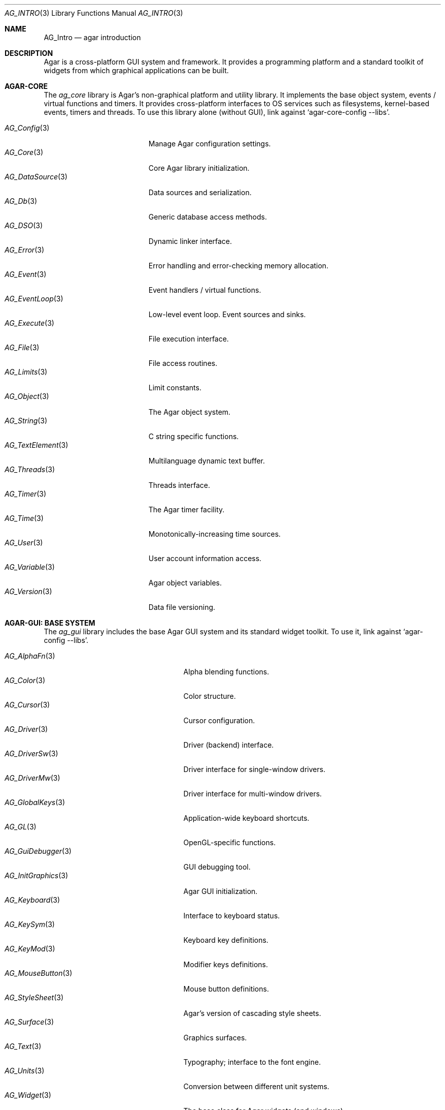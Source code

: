 .\"
.\" Copyright (c) 2001-2024 Julien Nadeau Carriere <vedge@csoft.net>
.\" All rights reserved.
.\"
.\" Redistribution and use in source and binary forms, with or without
.\" modification, are permitted provided that the following conditions
.\" are met:
.\" 1. Redistributions of source code must retain the above copyright
.\"    notice, this list of conditions and the following disclaimer.
.\" 2. Redistributions in binary form must reproduce the above copyright
.\"    notice, this list of conditions and the following disclaimer in the
.\"    documentation and/or other materials provided with the distribution.
.\" 
.\" THIS SOFTWARE IS PROVIDED BY THE AUTHOR ``AS IS'' AND ANY EXPRESS OR
.\" IMPLIED WARRANTIES, INCLUDING, BUT NOT LIMITED TO, THE IMPLIED
.\" WARRANTIES OF MERCHANTABILITY AND FITNESS FOR A PARTICULAR PURPOSE
.\" ARE DISCLAIMED. IN NO EVENT SHALL THE AUTHOR BE LIABLE FOR ANY DIRECT,
.\" INDIRECT, INCIDENTAL, SPECIAL, EXEMPLARY, OR CONSEQUENTIAL DAMAGES
.\" (INCLUDING BUT NOT LIMITED TO, PROCUREMENT OF SUBSTITUTE GOODS OR
.\" SERVICES; LOSS OF USE, DATA, OR PROFITS; OR BUSINESS INTERRUPTION)
.\" HOWEVER CAUSED AND ON ANY THEORY OF LIABILITY, WHETHER IN CONTRACT,
.\" STRICT LIABILITY, OR TORT (INCLUDING NEGLIGENCE OR OTHERWISE) ARISING
.\" IN ANY WAY OUT OF THE USE OF THIS SOFTWARE EVEN IF ADVISED OF THE
.\" POSSIBILITY OF SUCH DAMAGE.
.\"
.Dd December 21, 2022
.Dt AG_INTRO 3
.Os Agar 1.7
.Sh NAME
.Nm AG_Intro
.Nd agar introduction
.Sh DESCRIPTION
Agar is a cross-platform GUI system and framework.
It provides a programming platform and a standard toolkit of widgets from
which graphical applications can be built.
.Sh AGAR-CORE
The
.Em ag_core
library is Agar's non-graphical platform and utility library.
It implements the base object system, events / virtual functions and timers.
It provides cross-platform interfaces to OS services such as
filesystems, kernel-based events, timers and threads.
To use this library alone (without GUI), link against
.Sq agar-core-config --libs .
.Pp
.\" SYNC WITH AG_Core(3) "SEE ALSO"
.Bl -tag -width "AG_DataSource(3) " -compact
.It Xr AG_Config 3
Manage Agar configuration settings.
.It Xr AG_Core 3
Core Agar library initialization.
.It Xr AG_DataSource 3
Data sources and serialization.
.It Xr AG_Db 3
Generic database access methods.
.It Xr AG_DSO 3
Dynamic linker interface.
.It Xr AG_Error 3
Error handling and error-checking memory allocation.
.It Xr AG_Event 3
Event handlers / virtual functions.
.It Xr AG_EventLoop 3
Low-level event loop.
Event sources and sinks.
.It Xr AG_Execute 3
File execution interface.
.It Xr AG_File 3
File access routines.
.It Xr AG_Limits 3
Limit constants.
.It Xr AG_Object 3
The Agar object system.
.It Xr AG_String 3
C string specific functions.
.It Xr AG_TextElement 3
Multilanguage dynamic text buffer.
.It Xr AG_Threads 3
Threads interface.
.It Xr AG_Timer 3
The Agar timer facility.
.It Xr AG_Time 3
Monotonically-increasing time sources.
.It Xr AG_User 3
User account information access.
.It Xr AG_Variable 3
Agar object variables.
.It Xr AG_Version 3
Data file versioning.
.El
.Sh AGAR-GUI: BASE SYSTEM
The
.Em ag_gui
library includes the base Agar GUI system and its standard widget toolkit.
To use it, link against
.Sq agar-config --libs .
.Pp
.Bl -tag -width "AG_WidgetPrimitives(3) " -compact
.It Xr AG_AlphaFn 3
Alpha blending functions.
.It Xr AG_Color 3
Color structure.
.It Xr AG_Cursor 3
Cursor configuration.
.It Xr AG_Driver 3
Driver (backend) interface.
.It Xr AG_DriverSw 3
Driver interface for single-window drivers.
.It Xr AG_DriverMw 3
Driver interface for multi-window drivers.
.It Xr AG_GlobalKeys 3
Application-wide keyboard shortcuts.
.It Xr AG_GL 3
OpenGL-specific functions.
.It Xr AG_GuiDebugger 3
GUI debugging tool.
.It Xr AG_InitGraphics 3
Agar GUI initialization.
.It Xr AG_Keyboard 3
Interface to keyboard status.
.It Xr AG_KeySym 3
Keyboard key definitions.
.It Xr AG_KeyMod 3
Modifier keys definitions.
.It Xr AG_MouseButton 3
Mouse button definitions.
.It Xr AG_StyleSheet 3
Agar's version of cascading style sheets.
.It Xr AG_Surface 3
Graphics surfaces.
.It Xr AG_Text 3
Typography; interface to the font engine.
.It Xr AG_Units 3
Conversion between different unit systems.
.It Xr AG_Widget 3
The base class for Agar widgets (and windows).
.It Xr AG_WidgetPrimitives 3
Rendering primitives for GUI elements.
.It Xr AG_Window 3
The base container for Agar widgets.
.El
.Sh AGAR-GUI: STANDARD WIDGETS
Standard widgets in in
.Em ag_gui
(unless built with "--disable-widgets").
.Pp
.Bl -tag -width "AG_ObjectSelector(3) " -compact
.It Xr AG_Box 3
Horizontal/vertical widget container.
.It Xr AG_Button 3
Push-button widget.
.It Xr AG_Checkbox 3
Checkbox widget.
.It Xr AG_Combo 3
Canned text input/drop-down menu widget.
.It Xr AG_Console 3
Scrollable text console widget.
.It Xr AG_DirDlg 3
Directory selection widget.
.It Xr AG_Editable 3
The Agar text editor (plain editable field).
.It Xr AG_FileDlg 3
File selection widget.
.It Xr AG_Fixed 3
Container for fixed position/geometry widgets.
.It Xr AG_FontSelector 3
Font selection widget.
.It Xr AG_GLView 3
Low-level OpenGL context widget.
.It Xr AG_Graph 3
Graph display widget.
.It Xr AG_FixedPlotter 3
Plotter for integral values.
.It Xr AG_HSVPal 3
Hue/saturation/value color picker widget.
.It Xr AG_Icon 3
Drag-and-droppable object that can be inserted into
.Xr AG_Socket 3
widgets.
.It Xr AG_Label 3
Display a string of text (static or polled).
.It Xr AG_MPane 3
Standard single, dual, triple and quad paned view.
.It Xr AG_Menu 3
Menu widget.
.It Xr AG_Notebook 3
Notebook widget.
.It Xr AG_Numerical 3
Spinbutton widget (for integers or floats).
.\" .It Xr AG_ObjectSelector 3
.\" Selector for
.\" .Xr AG_Object 3
.\" trees.
.It Xr AG_Pane 3
Dual paned view.
.It Xr AG_Pixmap 3
Displays arbitrary surfaces.
.It Xr AG_ProgressBar 3
Progress bar widget.
.It Xr AG_Radio 3
Simple radio group widget (integer).
.It Xr AG_Scrollbar 3
Scrollbar (integer or floating-point).
.It Xr AG_Scrollview 3
Scrollable view.
.It Xr AG_Separator 3
Cosmetic separator widget.
.It Xr AG_Slider 3
Slider control (integer or floating-point).
.It Xr AG_Socket 3
Placeholder for drag-and-droppable
.Xr AG_Icon 3 .
.It Xr AG_Statusbar 3
Specialized statusbar widget.
.It Xr AG_Table 3
Table display widget.
.It Xr AG_Treetbl 3
Tree-based table display widget.
.It Xr AG_Textbox 3
The Agar text editor (an
.Ft AG_Editable
in a box).
.It Xr AG_Tlist 3
Linearized tree / list box widget.
.It Xr AG_Toolbar 3
Specialized button container for toolbars.
.It Xr AG_UCombo 3
Single-button variant of
.Xr AG_Combo 3 .
.El
.Sh AGAR-MATH
The
.Em ag_math
library is a general-purpose math library which extends Agar with new widgets
and support for linear algebra / geometry types.
To use this library, link against
.Sq agar-math-config --libs .
.Pp
.Bl -tag -width "M_Quaternion(3) " -compact
.It Xr M_Matrix 3
Matrix operations.
Provides optimized methods for sparse matrices
(common in scientific applications)
as well as 4x4 matrices
(common in computer graphics).
.It Xr M_Circle 3
Circles in R^2 and R^3.
.It Xr M_Color 3
Mapping between different color spaces.
.It Xr M_Complex 3
Complex-number arithmetic.
.It Xr M_Sort 3
Sort algorithms (qsort, heapsort, mergesort, radixsort)
.It Xr M_VectorZ 3
Vectors with signed integer valued elements.
.It Xr M_String 3
Math-specific extensions to the
.Xr AG_Printf 3
engine.
.It Xr M_Line 3
Lines, half-lines and line segments.
.It Xr M_Matview 3
Visualization widget for
.Xr M_Matrix 3 .
.It Xr M_Plane 3
Routines related to planes in R^3.
.It Xr M_Plotter 3
General-purpose plotting widget (displays sets of
.Ft M_Real ,
.Ft M_Vector
and
.Ft M_Complex
elements).
.It Xr M_PointSet 3
Operations on sets of points (e.g., convex hull).
.It Xr M_Polygon 3
Operations related to polygons in R^2 and R^3.
.It Xr M_Quaternion 3
Basic quaternion arithmetic.
.It Xr M_Rectangle 3
Routines specific to rectangles in R^2 and R^3.
.It Xr M_Triangle 3
Routines specific to triangles in R^2 and R^3.
.It Xr M_Vector 3
Vectors (optimized R^2, R^3 and R^4 or general R^n).
.El
.Sh AGAR-NET
The
.Em ag_net
library provides network access methods and implements a modular HTTP/1.1
application server.
To use this library, link against
.Sq agar-net-config --libs .
.Pp
.Bl -tag -width "AG_Net (3) " -compact
.It Xr AG_Net 3
Interface to network services.
.It Xr AG_Web 3
HTTP/1.1 application server.
.El
.Sh AGAR-SG
The
.Em ag_sg
library (beta) provides a basic 3D engine.
It implements 3D scene-graph, rendering and geometry methods.
To use this library, link against
.Sq agar-sg-config --libs .
.Pp
.Bl -tag -width "SG_CgProgram(3) " -compact
.It Xr SG 3
Base scene graph object.
.It Xr SG_Image 3
Textured polygon generated from an image surface.
.It Xr SG_Camera 3
Viewpoint in scene (tied to the
.Xr SG_View 3
widget).
.It Xr SG_CgProgram 3
Vertex/fragment program in the Cg language.
.It Xr SG_Circle 3
Circle (reference geometry).
.It Xr SG_Geom 3
Base class for reference geometry objects.
.It Xr SG_Light 3
Light source.
.It Xr SG_Node 3
Base class for all elements of a
.Xr SG 3
scene.
.It Xr SG_Object 3
Base class for polyhedral objects (as brep).
.It Xr SG_Plane 3
Plane (reference geometry).
.It Xr SG_Point 3
Single point (reference geometry).
.It Xr SG_Polygon 3
Polygon (reference geometry).
.It Xr SG_PolyBall 3
Sphere (as polyhedral approximation).
.It Xr SG_PolyBox 3
Rectangular box (as polyhedron).
.It Xr SG_Program 3
Base class for vertex or fragment programs.
.It Xr SG_Rectangle 3
Rectangle (reference geometry).
.It Xr SG_Sphere 3
Sphere (reference geometry).
.It Xr SG_Texture 3
Texture compiled from a set of surfaces.
.It Xr SG_Triangle 3
Triangle (reference geometry).
.It Xr SG_View 3
Agar visualization and editor widget for
.Xr SG 3
scenes.
.It Xr SG_Voxel 3
Voxel object.
.El
.Sh AGAR-SK
The
.Em ag_sk
library (beta) implements dimensioned 2D sketches with constraint solving
through degree-of-freedom analysis.
Sketches contain sets of metric relations (i.e., distances, angles)
and logical relations (i.e., coincidence, parallelism, tangency).
To use this library, link against
.Sq agar-sk-config --libs .
.Pp
.Bl -tag -width "SK_View(3) " -compact
.It Xr SK 3
Base sketch object.
.It Xr SK_View 3
Agar visualization widget for sketch objects.
.El
.Sh AGAR-AU
The
.Em ag_au
library (beta) provides a sound interface extends
.Em ag_gui
with widgets useful in audio applications such as waveform visualizers.
To use this library, link against
.Sq agar-au-config --libs .
.Pp
.Bl -tag -width "AU_DevOut(3) " -compact
.It Xr AU 3
Audio library initialization.
.It Xr AU_Wave 3
Structure containing an audio stream.
.It Xr AU_DevOut 3
Interface to audio output device.
.El
.Sh AGAR-MAP
The
.Em ag_map
library (beta) implements a simple and extensible 2D/3D tile engine.
To use this library, link against
.Sq agar-map-config --libs .
.Pp
.Bl -tag -width "RG_Tileview(3) " -compact
.It Xr MAP 3
Base map object.
.It Xr MAP_Actor 3
Map object rendered dynamically.
.It Xr MAP_View 3
Visualization and edition widget.
.It Xr RG 3
Feature-based 2D pixel graphics.
.It Xr RG_Feature 3
Base feature framework.
.It Xr RG_Pixmap 3
A pixmap image element.
.It Xr RG_Sketch 3
A vector sketch element.
.It Xr RG_Texture 3
A texture element.
.It Xr RG_Tile 3
Base tile element.
.It Xr RG_Tileview 3
Edition and visualization widget.
.El
.Sh AGAR-VG
The
.Em ag_vg
library implements basic 2D vector graphics display.
It includes an editor tool framework.
Geometrical placement of elements is determined by linear transformations
using floating-point methods.
To use this library, link against
.Sq agar-vg-config --libs .
.Pp
.Bl -tag -width "VG_Polygon(3) " -compact
.It Xr VG 3
Vector drawing object.
.It Xr VG_View 3
Display and edition widget.
.It Xr VG_Arc 3
Arc entity.
.It Xr VG_Circle 3
Circle entity.
.It Xr VG_Line 3
Line entity.
.It Xr VG_Polygon 3
Polygon entity.
.It Xr VG_Text 3
Text entity.
.El
.Sh COMMON MANUAL SECTIONS
Manual pages are provided for most Agar object classes.
Some sections are standard throughout the documentation:
.Bl -tag -width "INHERITANCE HIERARCHY "
.It INHERITANCE HIERARCHY
List of inherited parent classes (see
.Xr AG_Object 3
for details on inheritance).
.It EVENTS
The list of events defined (or raised) by this object (see
.Xr AG_Event 3
for details on events).
.It STRUCTURE DATA
List of public structure members which are safe to access directly.
Multithreaded applications must use
.Xr AG_ObjectLock 3
prior to accessing this data (although in some contexts, such as inside event
handler routines, objects can be presumed locked; see
.Xr AG_Threads 3
for details).
.El
.Sh SEE ALSO
.Bl -tag -compact
.It Lk https://libAgar.org/ Agar Website
.It Lk https://patreon.com/libagar Agar Patreon
.It Lk https://github.com/JulNadeauCA/libagar Agar GitHub
.El
